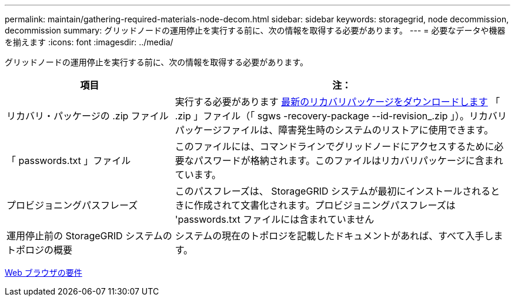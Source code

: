 ---
permalink: maintain/gathering-required-materials-node-decom.html 
sidebar: sidebar 
keywords: storagegrid, node decommission, decommission 
summary: グリッドノードの運用停止を実行する前に、次の情報を取得する必要があります。 
---
= 必要なデータや機器を揃えます
:icons: font
:imagesdir: ../media/


[role="lead"]
グリッドノードの運用停止を実行する前に、次の情報を取得する必要があります。

[cols="1a,2a"]
|===
| 項目 | 注： 


 a| 
リカバリ・パッケージの .zip ファイル
 a| 
実行する必要があります xref:downloading-recovery-package.adoc[最新のリカバリパッケージをダウンロードします] 「 .zip 」ファイル（「 sgws -recovery-package --id-revision_.zip 」）。リカバリパッケージファイルは、障害発生時のシステムのリストアに使用できます。



 a| 
「 passwords.txt 」ファイル
 a| 
このファイルには、コマンドラインでグリッドノードにアクセスするために必要なパスワードが格納されます。このファイルはリカバリパッケージに含まれています。



 a| 
プロビジョニングパスフレーズ
 a| 
このパスフレーズは、 StorageGRID システムが最初にインストールされるときに作成されて文書化されます。プロビジョニングパスフレーズは 'passwords.txt ファイルには含まれていません



 a| 
運用停止前の StorageGRID システムのトポロジの概要
 a| 
システムの現在のトポロジを記載したドキュメントがあれば、すべて入手します。

|===
xref:../admin/web-browser-requirements.adoc[Web ブラウザの要件]
